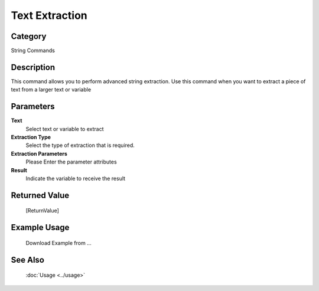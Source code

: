 Text Extraction
===============

Category
--------
String Commands

Description
-----------

This command allows you to perform advanced string extraction. Use this command when you want to extract a piece of text from a larger text or variable

Parameters
----------

**Text**
	Select text or variable to extract

**Extraction Type**
	Select the type of extraction that is required.

**Extraction Parameters**
	Please Enter the parameter attributes

**Result**
	Indicate the variable to receive the result



Returned Value
--------------
	[ReturnValue]

Example Usage
-------------

	Download Example from ...

See Also
--------
	:doc:`Usage <../usage>`
	
